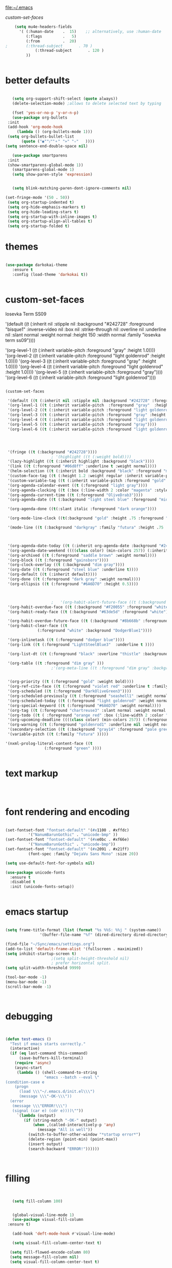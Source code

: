 
file:~/.emacs

[[*custom-set-faces][custom-set-faces]]

#+BEGIN_SRC emacs-lisp :tangle yes
    (setq mu4e-headers-fields
	  '( (:human-date    .  15)    ;; alternatively, use :human-date
	     (:flags         .   5)
	     (:from          .  20)
;	     (:thread-subject       . 70 )
             (:thread-subject       . 120 )
	     )) 


#+END_SRC

* better defaults
#+BEGIN_SRC emacs-lisp :tangle yes

      (setq org-support-shift-select (quote always))
      (delete-selection-mode) ;allows to delete selected text by typing

      (fset 'yes-or-no-p 'y-or-n-p)
      (use-package org-bullets
	:init
	(add-hook 'org-mode-hook 
		(lambda () (org-bullets-mode 1)))
	(setq org-bullets-bullet-list 
	      (quote ("◉""〉""⚬" "»" "✧"   ))))
   (setq sentence-end-double-space nil)

      (use-package smartparens
	:init
	(show-smartparens-global-mode 1))
      (smartparens-global-mode 1)
      (setq show-paren-style 'expression)


      (setq blink-matching-paren-dont-ignore-comments nil)

   (set-fringe-mode '(50 . 50))
    (setq org-startup-indented t)
    (setq org-hide-emphasis-markers t)
    (setq org-hide-leading-stars t) 
    (setq org-startup-with-inline-images t)
    (setq org-startup-align-all-tables t)
    (setq org-startup-folded t)

#+END_SRC
* themes
#+BEGIN_SRC emacs-lisp :tangle yes

   (use-package darkokai-theme
      :ensure t
      :config (load-theme 'darkokai t))


#+END_SRC
* custom-set-faces

   
Iosevka Term SS09




'(default ((t (:inherit nil :stipple nil :background "#242728" :foreground "bisque1" :inverse-video nil :box nil :strike-through nil :overline nil :underline nil :slant normal :weight normal :height 150 :width normal :family "iosevka term ss09"))))                    



    '(org-level-1 ((t (:inherit variable-pitch  :foreground "gray"  :height 1.0))))
    '(org-level-2 ((t (:inherit variable-pitch :foreground "light goldenrod" :height 1.0))))
    '(org-level-3 ((t (:inherit variable-pitch :foreground "gray" :height 1.0))))
    '(org-level-4 ((t (:inherit variable-pitch :foreground "light goldenrod" :height 1.0))))
    '(org-level-5 ((t (:inherit variable-pitch :foreground "gray"))))
    '(org-level-6 ((t (:inherit variable-pitch :foreground "light goldenrod"))))


#+BEGIN_SRC emacs-lisp :tangle yes

   (custom-set-faces 

    '(default ((t (:inherit nil :stipple nil :background "#242728" :foreground "bisque1" :inverse-video nil :box nil :strike-through nil :overline nil :underline nil :slant normal :weight normal :height 250 :width normal :family "ubuntu mono"))))   
    '(org-level-1 ((t (:inherit variable-pitch  :foreground "gray"  :height 0.952))))
    '(org-level-2 ((t (:inherit variable-pitch :foreground "light goldenrod" :height 0.90))))
    '(org-level-3 ((t (:inherit variable-pitch :foreground "gray" :height 0.9))))
    '(org-level-4 ((t (:inherit variable-pitch :foreground "light goldenrod" :height 0.9))))
    '(org-level-5 ((t (:inherit variable-pitch :foreground "gray"))))
    '(org-level-6 ((t (:inherit variable-pitch :foreground "light goldenrod"))))




    '(fringe ((t (:background "#242728"))))
					   ; '(highlight ((t (:weight bold))))
    '(lazy-highlight ((t (:inherit highlight :background "black"))))
    '(link ((t (:foreground "#06d8ff" :underline t :weight normal))))
    '(helm-selection ((t (:inherit bold :background "black" :foreground "magenta" :underline t))))
    '(custom-face-tag ((t (:height 1.2 :weight regular :inherit variable-pitch))))
    '(custom-variable-tag ((t (:inherit variable-pitch :foreground "gold" :height 1.1))))
    '(org-agenda-calendar-event ((t (:foreground "light gray"))))
    '(org-agenda-clocking ((t (:box (:line-width 2 :color "magenta" :style released-button)))))
    '(org-agenda-current-time ((t (:foreground "OliveDrab3"))))
    '(org-agenda-date ((t (:background "light steel blue" :foreground "midnight blue" :inverse-video nil :box (:line-width 20 :color "#242728") :overline nil :slant normal :weight normal :height 1.2))))

    '(org-agenda-done ((t(:slant italic :foreground "dark orange"))))

    '(org-mode-line-clock ((t(:background "gold" :height .75 :foreground "black"))) )

    '(mode-line ((t (:background "darkgray" :family "futura" :height .75   :foreground "black" :inverse-video nil :box (:line-width 1 :color "#35393b" :style unspecified)))))

 

    '(org-agenda-date-today ((t (:inherit org-agenda-date :background "#242728" :foreground "gold" :inverse-video t :overline nil :weight bold))))
    '(org-agenda-date-weekend ((((class color) (min-colors 257)) (:inherit org-agenda-date :inverse-video nil :background unspecified :foreground "deep pink" :weight unspecified :underline t :overline nil :box (:line-width 20 :color "#242728"))) (((class color) (min-colors 89)) (:inherit org-agenda-date :inverse-video nil :background unspecified :foreground "red" :weight unspecified :underline t :overline nil :box 1))))
    '(org-archived ((t (:foreground "saddle brown" :weight normal))))
    '(org-block ((t (:foreground "gainsboro"))))
    '(org-clock-overlay ((t (:background "dim gray"))))
    '(org-date ((t (:foreground "steel blue" :underline t))))
    '(org-default ((t (:inherit default))))
    '(org-done ((t (:foreground "dark gray" :weight normal))))
    '(org-ellipsis ((t (:foreground "#6A6D70" :height 0.5))))



					   ;   '(org-habit-alert-future-face ((t (:background "yellow" :foreground "black"))))
    '(org-habit-overdue-face ((t (:background "#F20055" :foreground "white"))))
    '(org-habit-ready-face ((t (:background "#63de5d" :foreground "white"))))

    '(org-habit-overdue-future-face ((t (:background "#8b668b" :foreground "white"))))
    '(org-habit-clear-face ((t
			     (:foreground "white" :background "DodgerBlue1"))))

    '(org-inlinetask ((t (:foreground "dodger blue"))))
    '(org-link ((t (:foreground "LightSteelBlue3"  :underline t ))))

    '(org-list-dt ((t (:foreground "black" :overline "thistle" :background "thistle" :underline nil :box (:line-width 1 :color "thistle")))))

    '(org-table ((t :foreground "dim gray" )))
					   ;'(org-meta-line ((t :foreground "dim gray" :background "gainsboro")))


    '(org-priority ((t (:foreground "gold" :weight bold))))
    '(org-ref-cite-face ((t (:foreground "violet red" :underline t :family "consolas"))))
    '(org-scheduled ((t (:foreground "DarkOliveGreen3"))))
    '(org-scheduled-previously ((t (:foreground "seashell1" :weight normal))))
    '(org-scheduled-today ((t (:foreground "light goldenrod" :weight normal))))
    '(org-special-keyword ((t (:foreground "#6A6D70" :weight normal))))
    '(org-tag ((t (:foreground "chartreuse3" :slant normal :weight normal :height 130 :family "consolas"))))
    '(org-todo ((t ( :foreground "orange red" :box (:line-width 2 :color "#242728") :weight normal :family "fira mono"))))
    '(org-upcoming-deadline ((((class color) (min-colors 257)) (:foreground "#E6DB74" :weight normal :underline nil)) (((class color) (min-colors 89)) (:foreground "#CDC673" :weight normal :underline nil))))
    '(org-warning ((t (:foreground "goldenrod1" :underline nil :weight normal))))
    '(secondary-selection ((t (:background "gray14" :foreground "pale green"))))
    '(variable-pitch ((t (:family "futura" )))))

   '(nxml-prolog-literal-content-face ((t
					(:foreground "green" ))))


#+END_SRC

#+RESULTS:
| nxml-prolog-literal-content-face | ((t (:foreground green))) |

* text markup
#+BEGIN_SRC emacs-lisp :tangle yes



#+END_SRC

* font rendering and encoding
#+BEGIN_SRC emacs-lisp :tangle yes

   (set-fontset-font "fontset-default" '(#x1100 . #xffdc)
		     '("NanumBarunGothic" . "unicode-bmp" ))
   (set-fontset-font "fontset-default" '(#xe0bc . #xf66e) 
		     '("NanumBarunGothic" . "unicode-bmp"))
   (set-fontset-font "fontset-default" '(#x2091 . #x21ff)     
		     (font-spec :family "DejaVu Sans Mono" :size 20)) 

   (setq use-default-font-for-symbols nil)

   (use-package unicode-fonts
     :ensure t
     :disabled t
     :init (unicode-fonts-setup))


#+END_SRC

* emacs startup
#+BEGIN_SRC emacs-lisp :tangle yes

   (setq frame-title-format (list (format "%s %%S: %%j " (system-name))
				  '(buffer-file-name "%f" (dired-directory dired-directory "%b"))))

   (find-file "~/Sync/emacs/settings.org")
   (add-to-list 'default-frame-alist '(fullscreen . maximized))
   (setq inhibit-startup-screen t)
					   ;(setq split-height-threshold nil)
					   ; prefer horizontal split. 
   (setq split-width-threshold 9999)

   (tool-bar-mode -1)
   (menu-bar-mode -1)
   (scroll-bar-mode -1)



#+END_SRC
* debugging
#+BEGIN_SRC emacs-lisp :tangle yes


 (defun test-emacs ()
   "Test if emacs starts correctly."
   (interactive)
   (if (eq last-command this-command)
       (save-buffers-kill-terminal)
     (require 'async)
     (async-start
      (lambda () (shell-command-to-string
                  "emacs --batch --eval \"
 (condition-case e
     (progn
       (load \\\"~/.emacs.d/init.el\\\")
       (message \\\"-OK-\\\"))
   (error
    (message \\\"ERROR!\\\")
    (signal (car e) (cdr e))))\""))
      `(lambda (output)
         (if (string-match "-OK-" output)
             (when ,(called-interactively-p 'any)
               (message "All is well"))
           (switch-to-buffer-other-window "*startup error*")
           (delete-region (point-min) (point-max))
           (insert output)
           (search-backward "ERROR!"))))))



#+END_SRC
* filling
#+BEGIN_SRC emacs-lisp :tangle yes


      (setq fill-column 100)


      (global-visual-line-mode 1) 
      (use-package visual-fill-column
	:ensure t)

      (add-hook 'deft-mode-hook #'visual-line-mode)

      (setq visual-fill-column-center-text t)

     (setq fill-flowed-encode-column 80)
     (setq message-fill-column nil)
     (setq visual-fill-column-center-text t)

   ;;; Stefan Monnier <foo at acm.org>. It is the opposite of fill-paragraph    
       (defun unfill-paragraph (&optional region)
	 "Takes a multi-line paragraph and makes it into a single line of text."
	 (interactive (progn (barf-if-buffer-read-only) '(t)))
	 (let ((fill-column (point-max))
	       ;; This would override `fill-column' if it's an integer.
	       (emacs-lisp-docstring-fill-column t))
	   (fill-paragraph nil region)))


#+END_SRC
* structure editing
#+BEGIN_SRC emacs-lisp :tangle yes

   (setq org-special-ctrl-a/e t)

   ;this allows me to collapse a subtree when not on its headline
   (setq org-cycle-emulate-tab 'white)
    (defun xah-select-current-block ()
      "Select the current block of text between blank lines.

		URL `http://ergoemacs.org/emacs/modernization_mark-word.html'
		Version 2016-07-22"
      (interactive)
      (let (-p1)
	(progn
	  (if (re-search-backward "\n[ \t]*\n" nil "move")
	      (progn (re-search-forward "\n[ \t]*\n")
		     (setq -p1 (point)))
	    (setq -p1 (point)))
	  (re-search-forward "\n[ \t]*\n" nil "move"))
	(set-mark -p1)))

    (defun xah-select-block ()
      "Select the current/next block of text between blank lines.
		If region is active, extend selection downward by block.

		URL `http://ergoemacs.org/emacs/modernization_mark-word.html'
		Version 2016-07-22"
      (interactive)
      (if (region-active-p)
	  (re-search-forward "\n[ \t]*\n" nil "move")
	(xah-select-current-block)))


#+END_SRC
* org-table
#+BEGIN_SRC emacs-lisp :tangle yes

   (setq org-table-default-size "2x1")

#+END_SRC
* org-link
#+BEGIN_SRC emacs-lisp :tangle yes

   (setq org-return-follows-link nil)

#+END_SRC
* org-list
#+BEGIN_SRC emacs-lisp :tangle yes

    (setq org-list-demote-modify-bullet
          '(("+" . "-") ("-" . "+") ))
    (setq org-list-allow-alphabetical t)
    (setq org-list-indent-offset 1)
    (setq org-checkbox-hierarchical-statistics t)


#+END_SRC
* org-clock
#+BEGIN_SRC emacs-lisp :tangle yes

   (use-package org-clock-convenience
     :ensure t
     :bind (:map org-agenda-mode-map
		 ("<S-up>" . org-clock-convenience-timestamp-up)
		 ("<S-down>" . org-clock-convenience-timestamp-down)
		 ("ö" . org-clock-convenience-fill-gap)
		 ("é" . org-clock-convenience-fill-gap-both)))



#+END_SRC
* editing tools
#+BEGIN_SRC emacs-lisp :tangle yes

					   ;autocompletion
   (use-package company
     :ensure t
     :init (global-company-mode)
     :config (company-mode 1))     

					   ;spellcheck
   (use-package flyspell-correct-helm)


#+END_SRC
* tested ok
** misc
 #+BEGIN_SRC emacs-lisp :tangle yes

    (setq calendar-daylight-savings-starts '(3 11 year))
    (setq calendar-daylight-savings-ends: '(11 4 year))

    (setq csv-separators '(":" "	"))



    (setq org-image-actual-width 350)


    (setq org-sparse-tree-default-date-type 'all)



					    ;    (setq org-ellipsis " ෴ " )
					    ;(require 'smart-quotes) 


    (add-to-list 'insert-pair-alist (list ?\* ?\*))
    (add-to-list 'insert-pair-alist (list ?\_ ?\_))
    (add-to-list 'insert-pair-alist (list ?\/ ?\/))
					    ;   (add-to-list 'insert-pair-alist (list ?\" ?\"))


 #+END_SRC

 
** color 1
   :PROPERTIES:
   :VISIBILITY: ALL
   :END:
  ** color 2
  *** color 3
  **** color 4
  ***** color 5
  ****** color 7
  ******* color 8
  ******** color 9
  ********* color 10

** web

  #+BEGIN_SRC emacs-lisp :tangle yes
  (setq browse-url-browser-function 'browse-url-generic
        browse-url-generic-program "chromium-browser")

  (defun my-set-eww-buffer-title ()
        (let* ((title (plist-get eww-data :title))
        (url   (plist-get eww-data :url))
        (result (concat "*eww-" 
   	      (or title Norton Guide reader     
   		(if (string-match "://" url)
                     (substring url (match-beginning 0))
                     url)) "*")))
         (rename-buffer result t)))

  (add-hook 'eww-after-render-hook 'my-set-eww-buffer-title)


  (defun shr-html2text ()
    "Replacement for standard html2text using shr."
    (interactive)
    (let ((dom (libxml-parse-html-region (point-min) (point-max)))
          (shr-width fill-column)
          (shr-inhibit-images t)
          (shr-bullet " "))
          (erase-buffer)
          (shr-insert-document dom)
          (goto-char (point-min))))

  (eval-after-load 'shr  
       '(progn (setq shr-width -1)  
               (defun shr-fill-text (text) text)  
               (defun shr-fill-lines (start end) nil)  
               (defun shr-fill-line () nil)))

  #+END_SRC

  #+RESULTS:
  : shr-fill-line

** bbdb

  #+BEGIN_SRC emacs-lisp :tangle yes
 	
  (use-package bbdb)

  (bbdb-initialize)
  (autoload 'bbdb-insinuate-mu4e "bbdb-mu4e")
  (bbdb-initialize 'message 'mu4e)

  (setq bbdb-mail-user-agent 'mu4e-user-agent)
  ;(setq mu4e-view-mode-hook 'bbdb-mua-auto-update visual-line-mode)
  (setq mu4e-compose-complete-addresses t)
  (setq bbdb-mua-pop-up t)
  (setq bbdb-mua-pop-up-window-size 5)
  (setq mu4e-view-show-addresses t)  
  (setq bbdb-default-country "United States")



  #+END_SRC

  #+RESULTS:
  : United States

** Testing pond

  #+BEGIN_SRC emacs-lisp :tangle yes
     (setq org-edit-src-content-indentation 3)

     (setq initial-major-mode 'org-mode)

     (custom-set-variables
      '(annotate-annotation-column 100)
      '(bibtex-autokey-name-separator "_")
      '(bibtex-autokey-name-year-separator ":")

      '(bibtex-autokey-year-length 4)

      '(org-agenda-persistent-filter t)
      '(org-bbdb-anniversary-field (quote birthday) nil (bbdb))
      '(org-catch-invisible-edits (quote smart))
      '(org-datetree-add-timestamp (quote inactive))
      '(org-default-notes-file "~/Sync/Zettelkasten/inbox.org")
     )
  #+END_SRC

  #+RESULTS:

** Saving files | MAGIT
  (setq auto-revert-interval 50400)
  #+BEGIN_SRC emacs-lisp :tangle yes

     (global-auto-revert-mode t)
     (setq auto-revert-interval 5)
     (setq backup-directory-alist '(("." . "~/.emacs.d/backups")))
     (setq delete-old-versions -1)
     (setq version-control t)
     (setq vc-make-backup-files t)
     (setq auto-save-file-name-transforms nil)
     (setq auto-save-interval 5)
  (setq auto-save-visited t)
     (setq auto-save-visited-file-name t)
     (use-package magit
       :ensure t
       :init (progn
               (setq magit-repository-directories '("~/Sync/emacs/" "~/Sync/Zettelkasten/"))))

  #+END_SRC

  #+RESULTS:

** sounds
   #+BEGIN_SRC emacs-lisp :tangle yes
    (setq visible-bell nil)
   #+END_SRC

   #+RESULTS:

** Troubleshooting
  #+BEGIN_SRC emacs-lisp :tangle yes

  (setq debug-on-error nil)

  #+END_SRC
  * openwith
  #+BEGIN_SRC emacs-lisp :tangle yes
     (use-package openwith
      :config (progn
                (when (require 'openwith nil 'noerror)
                  (setq openwith-associations
                        (list
       ;                   (list (openwith-make-extension-regexp
      ;                           '("mpg" "mpeg" "mp3" "mp4"
        ;                           "avi" "wmv" "wav" "mov" "flv"
         ;                          "ogm" "ogg" "mkv"))
          ;                      "audacious"
           ;                     '(file))
      ;                    (list (openwith-make-extension-regexp
       ;                          '("xbm" "pbm" "pgm" "ppm" "pnm"
        ;                           "png" "bmp" "tif" "jpeg" "jpg"))
         ;                       "gpicview"
          ;                      '(file))
  ;                       (list (openwith-make-extension-regexp
   ;                             '("pdf"))
    ;                           "zathura"
     ;                          '(file))
                         (list (openwith-make-extension-regexp
                                '("doc" "docx"))
                               "libreoffice"
                               '(file))


                         (list (openwith-make-extension-regexp
                                '("html"))
                               "chromium-browser"
                               '(file))

                         ))
                  (openwith-mode 1)))
     :ensure t)

  #+END_SRC

  #+RESULTS:
  : t

** REFERENCE/STUDY
  ** org-ref

  #+BEGIN_SRC emacs-lisp :tangle yes

  (use-package org-ref)
  (setq reftex-default-bibliography '("~/Sync/Zettelkasten/references.bib"))

  ;; see org-ref for use of these variables
  (setq org-ref-bibliography-notes "~/Sync/Zettelkasten/notes.org"
        org-ref-default-bibliography '("~/Sync/Zettelkasten/references.bib")
        org-ref-pdf-directory "~/Sync/Zettelkasten/PDFs/")

  (setq bibtex-completion-bibliography "~/Sync/Zettelkasten/references.bib"
        bibtex-completion-library-path "~/Sync/Zettelkasten/PDFs"
        bibtex-completion-notes-path "~/Sync/Zettelkasten/notes.org")

  ;; open pdf with system pdf viewer (works on mac)
  (setq bibtex-completion-pdf-open-function
    (lambda (fpath)
      (start-process "open" "*open*" "open" fpath)))


  (setq pdf-view-continuous nil)

  (setq bibtex-autokey-year-title-separator "")
  (setq bibtex-autokey-titleword-length 0)


  (setq bibtex-completion-notes-template-one-file "\n* ${author} (${year}). ${title}.\n:PROPERTIES:\n:Custom_ID: ${=key=}\n:CITATION: ${author} (${year}). /${title}/. /${journal}/, /${volume}/(${number}), ${pages}. ${address}: ${publisher}. ${url}\n:END:")



  #+END_SRC
  (setq org-ref-bibliography-entry-format '(("article" . "%a. (%y). %t. <i>%j</i>, <i>%v</i>(%n), %p. %D")
    ("book" . "%a. (%y). /%t/. %r: %u.")
    ("techreport" . "%a. (%y). /%t/. %r: %i. Retrieved from %U")
    ("proceedings" . "%e, %t in %S, %U (%y).")
  ("online" . "%a. (%y). %t. Retrieved from %U")
    ("inproceedings" . "%a, %t, %p, in %b, edited by %e, %u (%y)")))
  #+RESULTS:
  : ((article . %a. (%y). %t. <i>%j</i>, <i>%v</i>(%n), %p. %D) (book . %a. (%y). /%t/. %r: %u.) (techreport . %a. (%y). /%t/. %r: %i. Retrieved from %U) (proceedings . %e, %t in %S, %U (%y).) (online . %a. (%y). %t. Retrieved from %U) (inproceedings . %a, %t, %p, in %b, edited by %e, %u (%y)))


** org noter
  #+BEGIN_SRC emacs-lisp :tangle yes
     (use-package org-noter
       :ensure t
       :config (setq org-noter-property-doc-file "INTERLEAVE_PDF")
       (setq org-noter-property-note-location "INTERLEAVE_PAGE_NOTE") 
       (setq org-noter-notes-window-location 'other-frame)
       (setq org-noter-default-heading-title "p. $p$") 
       (setq org-noter-auto-save-last-location t))

  (use-package interleave)


  #+END_SRC

  #+RESULTS:
** bibtex citations
  #+BEGIN_SRC emacs-lisp :tangle yes
           (setq ebib-bib-search-dirs '("~/Sync/Zettelkasten"))

      
  #+END_SRC
     (setq bibtex-BibTeX-entry-alist
           '(("Article" "Article in Journal"
              (("author")
               ("year")                 
               ("title" "Title of the article (BibTeX converts it to lowercase)")
               ("journal")      
               ("volume" "Volume of the journal")
               ("number" "Number of the journal (only allowed if entry contains volume)")
               ("pages" "Pages in the journal")
               ("month")
               ("note")))
             ("InProceedings" "Article in Conference Proceedings"
              (("author")
               ("title" "Title of the article in proceedings (BibTeX converts it to lowercase)"))
              (("booktitle" "Name of the conference proceedings")
               ("year"))
              (("editor")
               ("volume" "Volume of the conference proceedings in the series")
               ("number" "Number of the conference proceedings in a small series (overwritten by volume)")
               ("series" "Series in which the conference proceedings appeared")
               ("pages" "Pages in the conference proceedings")
               ("month")
               ("address")
               ("organization" "Sponsoring organization of the conference")
               ("publisher" "Publishing company, its location")
               ("note")))
             ("InCollection" "Article in a Collection"
              (("author")
               ("title" "Title of the article in book (BibTeX converts it to lowercase)")
               ("booktitle" "Name of the book"))
              (("publisher")
               ("year"))
              (("editor")
               ("volume" "Volume of the book in the series")
               ("number" "Number of the book in a small series (overwritten by volume)")
               ("series" "Series in which the book appeared")
               ("type" "Word to use instead of \"chapter\"")
               ("chapter" "Chapter in the book")
               ("pages" "Pages in the book")
               ("edition" "Edition of the book as a capitalized English word")
               ("month")
               ("address")
               ("note")))
             ("InBook" "Chapter or Pages in a Book"
              (("author" nil nil 0)
               ("editor" nil nil 0)
               ("title" "Title of the book")
               ("chapter" "Chapter in the book"))
              (("publisher")
               ("year"))
              (("volume" "Volume of the book in the series")
               ("number" "Number of the book in a small series (overwritten by volume)")
               ("series" "Series in which the book appeared")
               ("type" "Word to use instead of \"chapter\"")
               ("address")
               ("edition" "Edition of the book as a capitalized English word")
               ("month")
               ("pages" "Pages in the book")
               ("note")))
             ("Proceedings" "Conference Proceedings"
              (("title" "Title of the conference proceedings")
               ("year"))
              nil
              (("booktitle" "Title of the proceedings for cross references")
               ("editor")
               ("volume" "Volume of the conference proceedings in the series")
               ("number" "Number of the conference proceedings in a small series (overwritten by volume)")
               ("series" "Series in which the conference proceedings appeared")
               ("address")
               ("month")
               ("organization" "Sponsoring organization of the conference")
               ("publisher" "Publishing company, its location")
               ("note")))
             ("Book" "Book"
              (("author" nil nil 0)
               ("editor" nil nil 0)
               ("title" "Title of the book"))
              (("publisher")
               ("year"))
              (("volume" "Volume of the book in the series")
               ("number" "Number of the book in a small series (overwritten by volume)")
               ("series" "Series in which the book appeared")
               ("address")
               ("edition" "Edition of the book as a capitalized English word")
               ("month")
               ("note")))
             ("Booklet" "Booklet (Bound, but no Publisher)"
              (("title" "Title of the booklet (BibTeX converts it to lowercase)"))
              nil
              (("author")
               ("howpublished" "The way in which the booklet was published")
               ("address")
               ("month")
               ("year")
               ("note")))
             ("PhdThesis" "PhD. Thesis"
              (("author")
               ("title" "Title of the PhD. thesis")
               ("school" "School where the PhD. thesis was written")
               ("year"))
              nil
              (("type" "Type of the PhD. thesis")
               ("address" "Address of the school (if not part of field \"school\") or country")
               ("month")
               ("note")))
             ("MastersThesis" "Master's Thesis"
              (("author")
               ("title" "Title of the master's thesis (BibTeX converts it to lowercase)")
               ("school" "School where the master's thesis was written")
               ("year"))
              nil
              (("type" "Type of the master's thesis (if other than \"Master's thesis\")")
               ("address" "Address of the school (if not part of field \"school\") or country")
               ("month")
               ("note")))
             ("TechReport" "Technical Report"
              (("author")
               ("title" "Title of the technical report (BibTeX converts it to lowercase)")
               ("institution" "Sponsoring institution of the report")
               ("year"))
              nil
              (("type" "Type of the report (if other than \"technical report\")")
               ("number" "Number of the technical report")
               ("address")
               ("month")
               ("note")))
             ("Manual" "Technical Manual"
              (("title" "Title of the manual"))
              nil
              (("author")
               ("organization" "Publishing organization of the manual")
               ("address")
               ("edition" "Edition of the manual as a capitalized English word")
               ("month")
               ("year")
               ("note")))
             ("Unpublished" "Unpublished"
              (("author")
               ("title" "Title of the unpublished work (BibTeX converts it to lowercase)")
               ("note"))
              nil
              (("month")
               ("year")))

           ;;   ("Online" "Online"
           ;;    (("author")
           ;;     ("title" "Title of the unpublished work (BibTeX converts it to lowercase)")
           ;;     ("note"))
           ;;     ("institution" "Sponsoring institution of the report")
           ;;    nil
           ;;    (("month")
           ;;     ("year")
           ;;     ("url")

           ;; ))

            ("Misc" "Miscellaneo
     us" nil nil
              (("author")
               ("title" "Title of the work (BibTeX converts it to lowercase)")
               ("howpublished" "The way in which the work was published")
               ("month")
               ("year")
               ("note")))))



        (setq  bibtex-BibTeX-field-alist 
        '(("author" "Author1 [and Author2 ...] [and others]")
          ("editor" "Editor1 [and Editor2 ...] [and others]")
          ("journal" "Name of the journal (use string, remove braces)")
          ("year" "Year of publication")
          ("month" "Month of the publication as a string (remove braces)")
          ("note" "Remarks to be put at the end of the \\bibitem")
          ("publisher" "Publishing company")
          ("address" "Address of the publisher")
          ("url" "URL")
       ("title" "title")
        ))

     (setq  org-ref-formatted-citation-formats '(("text"
        ("article" . "${author}. (${year}). ${title}. ${journal}, ${volume}(${number}), pp. ${pages}.  ${doi}")
        ("inproceedings" . "${author}, ${title}, In ${editor}, ${booktitle} (pp. ${pages}) (${year}). ${address}: ${publisher}.")
        ("book" . "${author}, ${title} (${year}), ${address}: ${publisher}.")
        ("phdthesis" . "${author}, ${title} (Doctoral dissertation) (${year}). ${school}, ${address}.")
        ("inbook" . "${author}, ${title}, In ${editor} (Eds.), ${booktitle} (pp. ${pages}) (${year}). ${address}: ${publisher}.")
        ("incollection" . "${author}, ${title}, In ${editor} (Eds.), ${booktitle} (pp. ${pages}) (${year}). ${address}: ${publisher}.")
        ("proceedings" . "${editor} (Eds.), ${booktitle} (${year}). ${address}: ${publisher}.")
        ("unpublished" . "${author}, ${title} (${year}). Unpublished manuscript.")
        ("online" . "")
        (nil . "${author}, ${title} (${year})."))
       ("org"
        ("article" . "${author}, /${title}/, ${journal}, *${volume}(${number})*, ${pages} (${year}). ${doi}")
        ("inproceedings" . "${author}, /${title}/, In ${editor}, ${booktitle} (pp. ${pages}) (${year}). ${address}: ${publisher}.")
        ("book" . "${author}, /${title}/ (${year}), ${address}: ${publisher}.")
        ("phdthesis" . "${author}, /${title}/ (Doctoral dissertation) (${year}). ${school}, ${address}.")
        ("inbook" . "${author}, /${title}/, In ${editor} (Eds.), ${booktitle} (pp. ${pages}) (${year}). ${address}: ${publisher}.")
        ("incollection" . "${author}, /${title}/, In ${editor} (Eds.), ${booktitle} (pp. ${pages}) (${year}). ${address}: ${publisher}.")
        ("proceedings" . "${editor} (Eds.), _${booktitle}_ (${year}). ${address}: ${publisher}.")
        ("unpublished" . "${author}, /${title}/ (${year}). Unpublished manuscript.")
        (nil . "${author}, /${title}/ (${year})."))))

     (setq org-ref-title-case-types '(
                                      "article" 
                                      "book"))
  #+RESULTS:

** auctex
  #+BEGIN_SRC emacs-lisp :tangle yes

  (setq TeX-auto-save t)
  (setq TeX-parse-self t)
       (setq-default TeX-master nil)

  (setq TeX-view-program-selection
  '(((output-dvi has-no-display-manager)
     "dvi2tty")
    ((output-dvi style-pstricks)
     "dvips and gv")
    (output-dvi "xdvi")
    (output-pdf "PDF Tools")
    (output-html "xdg-open")))



  #+END_SRC

  #+RESULTS:
  | (output-dvi has-no-display-manager) | dvi2tty      |
  | (output-dvi style-pstricks)         | dvips and gv |
  | output-dvi                          | xdvi         |
  | output-pdf                          | PDF Tools    |
  | output-html                         | xdg-open     |
** writing environment
  #+BEGIN_SRC emacs-lisp :tangle yes

     (use-package writeroom-mode)
     (setq writeroom-extra-line-spacing 2)
     (setq writeroom-restore-window-config t)
     (setq writeroom-major-modes '(text-mode org-mode))
  (setq writeroom-fullscreen-effect 'maximized)
                                             ;  global-writeroom-mode t







     (use-package olivetti)
  #+END_SRC

  #+RESULTS:
** pdf-tools


  #+BEGIN_SRC emacs-lisp :tangle yes
  (pdf-tools-install)

  (eval-after-load 'org '(require 'org-pdfview))

  (use-package pdf-tools)
  (use-package org-pdfview)

  (add-to-list 'org-file-apps '("\\.pdf\\'" . org-pdfview-open))
  (add-to-list 'org-file-apps '("\\.pdf::\\([[:digit:]]+\\)\\'" .  org-pdfview-open))


  (add-to-list 'org-file-apps 
               '("\\.pdf\\'" . (lambda (file link)
                                       (org-pdfview-open link))))
  #+END_SRC

  #+RESULTS:
  : ((\.pdf\' lambda (file link) (org-pdfview-open link)) (\.pdf::\([[:digit:]]+\)\' . org-pdfview-open) (\.pdf\' . org-pdfview-open) (auto-mode . emacs) (\.mm\' . default) (\.x?html?\' . default) (\.pdf\' . default))







** org-agenda
   *** agenda files                              

    #+BEGIN_SRC emacs-lisp :tangle yes
          (setq org-agenda-files (quote
   			       ("~/Sync/Zettelkasten/inbox.org" 
   				"~/Sync/Zettelkasten/lis.org"  
   				"~/Sync/Zettelkasten/ndd.org"
   				"~/Sync/Zettelkasten/gcal.org" 
   				"~/Sync/Zettelkasten/journal.org"
   				"~/Sync/Zettelkasten/work.org"
   				"~/Sync/Zettelkasten/budget.org"
   				"~/Sync/Zettelkasten/personal.org"
   			    "~/Sync/Zettelkasten/org.org"
   				"~/Sync/Zettelkasten/notes.org")))



       (setq  org-agenda-sorting-strategy 
       '((agenda time-up)
         (todo priority-down category-keep)
         (tags priority-down category-keep)
         (search category-keep)))

    #+END_SRC

  # #  # #+RESULTS:
  # #  # | agenda | time-up       |               |
  # #  # | todo   | priority-down | category-keep |
  # #  # | tags   | priority-down | category-keep |
  # #  # | search | category-keep |               |

   *** inside the main agenda view

    (setq org-agenda-entry-text-leaders: "   . ")
    (setq org-agenda-entry-text-maxlines 1)
    (setq org-agenda-deadline-leaders: '("DUE:" "In %3d d.:" "%2d d. ago:"))
    (setq org-agenda-scheduled-leaders  '("!" "%2dx past due: "))
     

    (setq org-agenda-export-html-style nil)
    ;skips
    (setq org-agenda-skip-timestamp-if-deadline-is-shown nil)

          (setq org-agenda-skip-additional-timestamps-same-entry t)
    (setq org-agenda-todo-ignore-deadlines nil)
    (setq org-agenda-skip-scheduled-delay-if-deadline 'post-deadline)
    (setq org-agenda-skip-scheduled-if-deadline-is-shown nil)





    #+BEGIN_SRC emacs-lisp :tangle yes
       (setq org-log-done 'note)
       (setq org-agenda-skip-deadline-if-done t)
       (setq org-agenda-skip-timestamp-if-done t)
       (setq org-agenda-skip-scheduled-if-done t)
       (setq org-agenda-current-time-string "✸✸✸✸✸✸ NOW ✸✸✸✸✸✸✸✸✸✸")
       (setq org-agenda-time-grid 
             '((daily weekly today require-timed remove-match)
               (800 1000 1200 1400 1600 1800 2000)
               "......" "----------------"))
       (setq org-agenda-start-with-clockreport-mode t)
       (setq org-agenda-span (quote 4))
       (setq org-agenda-jump-prefer-future t)
       (setq org-agenda-window-setup (quote only-frame))
       (setq org-agenda-with-colors t)
       (setq org-agenda-skip-deadline-prewarning-if-scheduled t)
       (setq org-agenda-start-on-weekday nil)
    (setq org-deadline-warning-days 4)
    #+END_SRC

    #+RESULTS:
    : 4

    +RESULTS:
    # : note

***  custom agenda views
    #+BEGIN_SRC emacs-lisp :tangle yes

;(setq org-agenda-custom-commands '(("n" "Agenda and all TODOs" ((agenda "")     (alltodo ""))))

                (setq org-agenda-custom-commands 
                      '(("s" todo "NEXT|◔")
                        ("d" "Undated tasks " alltodo ""              ((org-agenda-todo-ignore-with-date t))
                 )))

                (setq org-stuck-projects '("/PROJECT" ("NEXT") nil ""))
     (setq org-log-note-clock-out nil)
    #+END_SRC
*** todo keywords 
                  ;(setq org-agenda-dim-blocked-tasks t)
    #+BEGIN_SRC emacs-lisp :tangle yes


       (setq org-todo-keywords '((sequence  "TODO(t)" "NEXT(n)" "◔(s)" "|" "✓(d!)")
                                 (sequence "습관(h)" "PROJECT(p)" "?(w!)" "|" "☓(c!)")))

       (setq org-todo-keyword-faces '(("습관" :foreground "dodger blue")
                                      ("PROJECT" :foreground "chartreuse" :weight bold  )
                                      ("NEXT" :foreground "dodgerblue"   :family "fira mono")
                                      ("◔" :foreground "magenta1")
                                      ("?" :foreground "yellow") 
                                      ("✓" :foreground "chocolate" )
                                      ("☓" :foreground "gainsboro")))


       (setq org-enforce-todo-dependencies t)
    #+END_SRC



   *** exporting

   (setq  org-agenda-export-html-style 
   "      <style type=\"text/css\">\n          p {width:100px; font-weight: normal; color: gray; }\n          .org-agenda-structure {\n width:100px;\n             font-size: 150%;\n             color: blue;\n             font-weight: 600;\n          }\n          .org-todo {\n             color: #cc6666;\n             font-weight: bold;\n          }\n          .org-agenda-done {\n             color: #339933;\n          }\n          .org-done {\n             color: #339933;\n          }\n          .title { text-align: center; }\n          .todo, .deadline { color: red; }\n          .done { color: green;  }\n       </style>")


   #+BEGIN_SRC emacs-lisp :tangle yes
   #+END_SRC

   #+RESULTS:
   #+begin_example
         <style type="text/css">
             p {width:100px; font-weight: normal; color: gray; }
             .org-agenda-structure {
    width:100px;
                font-size: 150%;
                color: blue;
                font-weight: 600;
             }
             .org-todo {
                color: #cc6666;
                font-weight: bold;
             }
             .org-agenda-done {
                color: #339933;
             }
             .org-done {
                color: #339933;
             }
             .title { text-align: center; }
             .todo, .deadline { color: red; }
             .done { color: green;  }
          </style>
   #+end_example

   ** org-plus-contrib
    #+BEGIN_SRC emacs-lisp :tangle yes



    #+END_SRC
   ** org-toc: table of contents

    #+BEGIN_SRC emacs-lisp :tangle yes

    (use-package toc-org)
    ;; (if (require 'toc-org nil t)
    ;;     (add-hook 'org-mode-hook 'toc-org-enable)
    ;;     (warn "toc-org not found"))
    #+END_SRC

   ** Org-refile

   #+BEGIN_SRC emacs-lisp :tangle yes

     (setq org-refile-use-outline-path (quote file))

     (setq org-refile-targets '((nil :maxlevel . 3)
                                (org-agenda-files :maxlevel . 2)
   		      ))

     (setq org-outline-path-complete-in-steps nil) 

   ; Refile in a single go

   ;  (global-set-key (kbd "<f4>") 'org-refile)

     (setq org-refile-allow-creating-parent-nodes 'confirm)

   #+END_SRC

   #+RESULTS:
   : confirm

   ** org modules

   #+BEGIN_SRC emacs-lisp :tangle yes


    (setq org-modules '(org-bbdb
                         org-gnus
                       org-depend
                         org-info
                         org-jsinfo
                         org-habit
                         org-irc
                         org-mouse
                         org-protocol
                         org-annotate-file
                         org-eval
                         org-expiry
                         org-interactive-query
                         org-man
                         org-collector
                         org-panel
                         org-screen
                         org-toc))

   (eval-after-load 'org '(org-load-modules-maybe t))

   #+END_SRC

   #+RESULTS:
   : t

   ** Org-capture
   #+BEGIN_SRC emacs-lisp :tangle yes

      (setq org-capture-templates '(("t" "todo" entry (file "~/Sync/Zettelkasten/inbox.org") "* TODO %? \n%a\n\n\n" :prepend t)
                                    ("j" "journal" entry (file+datetree "~/Sync/Zettelkasten/journal.org") "** %<%H:%M> \n\n%?\n\n" :kill-buffer nil ) 
                                    ("c" "calendar" entry (file "~/Sync/Zettelkasten/gcal.org" ) "* %?\n\n%^T\n\n:PROPERTIES:\n\n:link: %a\n:location: %^{location}\n\n\n:END:\n\n")

                                    ("e" "expense" table-line (file+headline "~/Sync/Zettelkasten/budget.org" "Expenses to be filed") "|%t|%^{amount}|%a|%^{category|LIS|Food|Transportation|Clothing}|%?|" :append t :kill-buffer nil)
                                    ))




   #+END_SRC

   ** org-clock

   #+BEGIN_SRC emacs-lisp :tangle yes




    (defun bh/punch-in (arg)
      "Start continuous clocking and set the default task to the
    selected task.  If no task is selected set the Organization task
    as the default task."
      (interactive "p")
      (setq bh/keep-clock-running t)
      (if (equal major-mode 'org-agenda-mode)
          ;;
          ;; We're in the agenda
          ;;
          (let* ((marker (org-get-at-bol 'org-hd-marker))
                 (tags (org-with-point-at marker (org-get-tags-at))))
            (if (and (eq arg 4) tags)
                (org-agenda-clock-in '(16))
              (bh/clock-in-organization-task-as-default)))
        ;;
        ;; We are not in the agenda
        ;;
        (save-restriction
          (widen)
          ; Find the tags on the current task
          (if (and (equal major-mode 'org-mode) (not (org-before-first-heading-p)) (eq arg 4))
              (org-clock-in '(16))
            (bh/clock-in-organization-task-as-default)))))

    (defun bh/punch-out ()
      (interactive)
      (setq bh/keep-clock-running nil)
      (when (org-clock-is-active)
        (org-clock-out))
      (org-agenda-remove-restriction-lock))

    (defun bh/clock-in-default-task ()
      (save-excursion
        (org-with-point-at org-clock-default-task
          (org-clock-in))))

    (defun bh/clock-in-parent-task ()
      "Move point to the parent (project) task if any and clock in"
      (let ((parent-task))
        (save-excursion
          (save-restriction
            (widen)
            (while (and (not parent-task) (org-up-heading-safe))
              (when (member (nth 2 (org-heading-components)) org-todo-keywords-1)
                (setq parent-task (point))))
            (if parent-task
                (org-with-point-at parent-task
                  (org-clock-in))
              (when bh/keep-clock-running
                (bh/clock-in-default-task)))))))

    (defvar bh/organization-task-id "admin-task")

    (defun bh/clock-in-organization-task-as-default ()
      (interactive)
      (org-with-point-at (org-id-find bh/organization-task-id 'marker)
        (org-clock-in '(16))))

    (defun bh/clock-out-maybe ()
      (when (and bh/keep-clock-running
                 (not org-clock-clocking-in)
                 (marker-buffer org-clock-default-task)
                 (not org-clock-resolving-clocks-due-to-idleness))
        (bh/clock-in-parent-task)))

    (add-hook 'org-clock-out-hook 'bh/clock-out-maybe 'append)


   #+END_SRC

   #+RESULTS:
   | org-clock-remove-empty-clock-drawer | bh/clock-out-maybe |


    #+BEGIN_SRC emacs-lisp :tangle yes
       ;; Resume clocking task when emacs is restarted
       (org-clock-persistence-insinuate)
       ;; Show lot of clocking history so it's easy to pick items off the C-F11 list
       ;(setq org-clock-continuously t)
       (setq org-clock-history-length 30)
       ;; Resume clocking task on clock-in if the clock is open
       ;(setq org-clock-in-resume nil)

       ;; Separate drawers for clocking and logs
       (setq org-drawers (quote ("PROPERTIES" "LOGBOOK")))
       ;; Save clock data and state changes and notes in the LOGBOOK drawer
       (setq org-clock-persist-file "~/Sync/emacs/.emacs.d/org-clock-save.el")
       ;(setq org-clock-persist-file "~/Sync/emacs/.emacs.d/org-clock-save.el")
       (setq org-clock-into-drawer t)
       ;; Sometimes I change tasks I'm clocking quickly - this removes clocked tasks with 0:00 duration

    ;(setq org-clock-in-switch-to-state "◔")


       ; C-u C-c C-x C-i d
       (setq org-clock-out-remove-zero-time-clocks t)
       ;; Clock out when moving task to a done state
       (setq org-clock-out-when-done t)
       ;; Save the running clock and all clock history when exiting Emacs, load it on startup
       (setq org-clock-persist t)
       ;; Do not prompt to resume an active clock
       (setq org-clock-persist-query-resume nil)
       ;; Enable auto clock resolution for finding open clocks
       (setq org-clock-auto-clock-resolution (quote when-no-clock-is-running))
       ;; Include current clocking task in clock reports
       (setq org-clock-report-include-clocking-task t)
       (setq org-clock-mode-line-total (quote current))

       (setq org-clock-clocked-in-display (quote both))

       (setq org-clock-clocktable-default-properties '(:scope subtree  :maxlevel 4 :link t :emphasize t :fileskip0 t :block today :narrow 30 :tcolumns 2 ))

       (setq org-agenda-clockreport-parameter-plist '(:link t :maxlevel 2 :tcolumns 2 :fileskip0 t :narrow 30))
       ;(add-hook 'org-clock-in-hook 'org-add-note)
       (defun my-org-clock-select-task ()
         (interactive)
         (org-clock-select-task))

       (setq org-clocktable-defaults '(:maxlevel 2 :scope subtree :fileskip0 t))

    #+END_SRC

    #+RESULTS:
    | :maxlevel | 2 | :scope | subtree | :fileskip0 | t |

    (setq org-clock-clocktable-default-properties '(:maxlevel 2 :scope ("lis.org" "inbox.org" "ndd.org" "work.org" "budget.org")  :fileskip0 t :link t :emphasize t))
    #+RESULTS:
    : both



** ORG
   #+BEGIN_SRC emacs-lisp :tangle yes

      (require 'cl) 

      ;Non-nil means insert state change notes and time stamps into a drawer.
      (setq org-log-into-drawer t)


      (setq org-agenda-use-tag-inheritance nil)
      (setq org-use-tag-inheritance nil)
      (require 'org-inlinetask)
      (setq org-inlinetask-min-level 7)

   #+END_SRC
*** org-gcal
   
   #+BEGIN_SRC emacs-lisp :tangle yes

   (use-package calfw)
   (use-package calfw-org)
   (use-package calfw-gcal)
   (use-package calfw-cal)
   (setq package-check-signature nil)
   (setq org-gcal-down-days '120)



   (defun my-open-calendar ()
     (interactive)
     (cfw:open-calendar-buffer
      :contents-sources
      (list
       (cfw:org-create-source "cornflower blue")  ; orgmode source
       (cfw:cal-create-source "light goldenrod") ; diary source
      ))) 

   (setq calendar-week-start-day 1)

   ;for http400 error, open scratch and evaluate (org-gcal-request-token) using C-x C-e

   #+END_SRC

   #+RESULTS:
   : 1

*** org-depend
   #+BEGIN_SRC emacs-lisp :tangle yes

   (defun mm/org-insert-trigger ()
     "Automatically insert chain-find-next trigger when entry becomes NEXT"
     (cond ((equal org-state "NEXT")
            (unless org-depend-doing-chain-find-next
              (org-set-property "TRIGGER" "chain-find-next(NEXT,from-top,todo-only,priority-up,effort-down)")))
           ((not (member org-state org-done-keywords))
            (org-delete-property "TRIGGER"))))

   (add-hook 'org-after-todo-state-change-hook 'mm/org-insert-trigger)

   #+END_SRC

   #+RESULTS:
   | mm/org-insert-trigger | org-clock-out-if-current |





    # '("+LEVEL=2/-DONE"
    #   ("TODO" "NEXT" "NEXTACTION")
    #   nil "")


    #  (setq org-agenda-custom-commands 

    #            '(("d" "Undated tasks" alltodo "" 
    #              ((org-agenda-todo-ignore-with-date t))
    #              ((org-agenda-max-entries 5))))
    #       )

    # (setq org-agenda-custom-commands
    #       '(("x" agenda)
    #         ("y" agenda*)
    #         ("w" todo "WAITING")
    #         ("W" todo-tree "WAITING")
    #         ("u" tags "+boss-urgent")
    #         ("v" tags-todo "+boss-urgent")
    #         ("U" tags-tree "+boss-urgent")
    #         ("f" occur-tree "\\<FIXME\\>")
    #         ("h" . "HOME+Name tags searches") ; description for "h" prefix
    #         ("hl" tags "+home+Lisa")
    #         ("hp" tags "+home+Peter")
    #         ("hk" tags "+home+Kim")))

   #+RESULTS:
   | t | todo | entry | (file ~/Sync/Zettelkasten/inbox.org) | * TODO %? |

          ;("l" "logging" entry (file+datetree "~/Sync/Zettelkasten/journal.org" :kill-buffer nil)
                                              ;"** %? %T" :kill-buffer nil) 
                                              ;  ("j" "jobs" table-line (file+headline "~/Sync/Zettelkasten/lis.org" "Jobs")
                                              ;  "|%t|%A|%^{How far?}|%^{How much?}|" :append t) 
   ;                                     ("r" "recommendation" table-line (file+headline "~/Sync/Zettelkasten/recommendations.org" "Books")
                                              ;                                     "|%t|%A||%?|" :append t :kill-buffer t)
 ** org-habit
   #+BEGIN_SRC emacs-lisp :tangle yes
      (setq org-habit-following-days 5)
      (setq org-habit-show-habits-only-for-today t)
      (setq  org-habit-show-all-today t)
      (setq org-habit-preceding-days 12)
                                              ;   (setq org-habit-completed-glyph 128504)
      (setq org-habit-show-done-always-green t)
      (setq org-habit-graph-column 60)

   #+END_SRC

   #+RESULTS:
   : 60

   ** org-brain

   #+BEGIN_SRC emacs-lisp :tangle yes
         (use-package org-brain :ensure t)
         (setq org-brain-path "~/Sync/Zettelkasten/")
      (setq org-id-track-globally t)
   (setq org-id-locations-file "~/.emacs.d/.org-id-locations")
   (setq org-brain-visualize-default-choices 'all)
   #+END_SRC

   #+RESULTS:
   : all

   ** org-archive
    #+BEGIN_SRC emacs-lisp :tangle yes

   ;(setq org-archive-location "~/Sync/Zettelkasten/journal.org::datetree/")
   (setq org-archive-location "~/Sync/Zettelkasten/journal.org::datetree/* Finished tasks")
   

    #+END_SRC

    #+RESULTS:
    : ~/Sync/Zettelkasten/journal.org::datetree/* Finished tasks

   ** org-mode structure templates
   #+BEGIN_SRC emacs-lisp :tangle yes


   (add-to-list 'org-structure-template-alist (list "eh" (concat ":EXPORT_FILE_NAME: ?\n" ":EXPORT_TITLE:\n" ":EXPORT_OPTIONS: toc:nil html-postamble:nil num:nil")))

   #+END_SRC

   #+RESULTS:
   | eh | :EXPORT_FILE_NAME: ? |

   ** org-tags
   #+BEGIN_SRC emacs-lisp :tangle yes

   (setq org-complete-tags-always-offer-all-agenda-tags t)
   ;(setq org-tags-column -80)
   (setq org-tags-match-list-sublevels (quote indented))
   (setq tags-add-tables nil)

   #+END_SRC

   #+RESULTS:




#+BEGIN_SRC emacs-lisp :tangle yes

(defun test-emacs ()
  "Test if emacs starts correctly."
  (interactive)
  (if (eq last-command this-command)
      (save-buffers-kill-terminal)
    (require 'async)
    (async-start
     (lambda () (shell-command-to-string
                 "emacs --batch --eval \"
(condition-case e
    (progn
      (load \\\"~/.emacs.d/init.el\\\")
      (message \\\"-OK-\\\"))
  (error
   (message \\\"ERROR!\\\")
   (signal (car e) (cdr e))))\""))
     `(lambda (output)
        (if (string-match "-OK-" output)
            (when ,(called-interactively-p 'any)
              (message "All is well"))
          (switch-to-buffer-other-window "*startup error*")
          (delete-region (point-min) (point-max))
          (insert output)
          (search-backward "ERROR!"))))))


#+END_SRC
** org-emphasis-alist

 #+BEGIN_SRC  emacs-lisp :tangle yes
 (custom-set-variables

 '(org-emphasis-alist
    (quote
     (("!"
       (quote
        (:weight bold :family "consolas" :foreground "red3" :background "slategray3"))
       verbatim)
      ("*"
       (quote
        (:weight bold :foreground "orchid")))
      ("/"
       (quote
        (:slant italic :foreground "darkorchid1")))
      ("_"
       (quote
        (:underline t :foreground "orangered" :weight bold )))
      ("=" org-verbatim verbatim)
      ("~" org-code verbatim)
      ("+"
       (quote
        (:strike-through "chartreuse" :weight bold)))
      ("@"
       (quote
        (:weight bold :foreground "chartreuse")
        verbatim)))))
 )

 #+END_SRC

 # # #+RESULTS:
* Key bindings
#+BEGIN_SRC emacs-lisp :tangle yes
   ;; (global-set-key (kbd "C-.") 'org-todo)
   ;; (global-unset-key (kbd "C-c C-d"))
   ;; (global-set-key (kbd "<f1>") 'org-capture)
   ;; (global-set-key (kbd "<f2>") 'org-clock-in)
   ;; (global-set-key (kbd "<f7>") 'org-agenda)


   (global-unset-key (kbd "C-z"))     
   (global-unset-key (kbd "M-c"))

   (bind-keys ("C-+"   . text-scale-increase)
	      ("C--"   . text-scale-decrease)
	      ("C-c l" . org-store-link)
	      ("C-."   . org-todo)
	      ("C-x /" . shrink-window-horizontally)
	      ("C-x ." . org-archive-subtree-default)
	      ("C-c n" . org-schedule)
	      ("M-="   . count-words)
	      ("M-x"   . helm-M-x)
	      ("M-_" . insert-pair)
	      ("M-*" . insert-pair)
	      ("M-\/" . insert-pair)
	      ("C-c b" . list-bookmarks)
	      ("C-c p" . bh/punch-in )
	      ("C-<kp-6>" . xah-select-block)

	      ([f1] . org-capture)
	      ([f2] . org-clock-in)
	      ([f3] . helm-buffers-list)           
	      ([f4] . org-refile)
	      ([f5] . helm-projectile)
	      ([f6] . helm-bibtex-with-local-bibliography)
	      ([f7] . org-agenda)
	      ([f8] . deft)
	      ([f9] . org-tree-to-indirect-buffer))


   (define-key key-translation-map (kbd "C-c <up>") (kbd "🡑"))
   (define-key key-translation-map (kbd "C-c <down>") (kbd "🡓"))
   (define-key key-translation-map (kbd "C-c =") (kbd "≠"))
   (define-key key-translation-map (kbd "C-c <right>") (kbd "→"))
   (define-key key-translation-map (kbd "C-c m") (kbd "—"))
   (define-key key-translation-map (kbd "C--") (kbd "–"))

   (define-key key-translation-map (kbd "C-c d") (kbd "Δ"))
   (define-key key-translation-map (kbd "C-c C-<right>")  (kbd "🡆"))
   (define-key key-translation-map (kbd "C-c z")  (kbd "∴"))
   (define-key key-translation-map (kbd "C-c s") (kbd "ß"))
   (define-key key-translation-map (kbd "C-c o") (kbd "ö"))

   (define-key key-translation-map (kbd "C-c a") (kbd "ä"))
   (define-key key-translation-map (kbd "C-c u") (kbd "ü"))

#+END_SRC

#+RESULTS:
: [252]

* file conversions: org-babel, pandoc, etc.
 #+BEGIN_SRC emacs-lisp :tangle yes

   (setq org-babel-load-languages '((emacs-lisp . t)
				    (css . t)))

;   If non-nil, the effect of TAB in a code block is as if it were issued in the language major mode buffer.
    (setq org-src-tab-acts-natively t)

 (add-to-list 'auto-mode-alist '("\\.txt$" . org-mode))

 #+END_SRC

* file navigating
#+BEGIN_SRC emacs-lisp :tangle yes

   (setq bookmark-default-file "~/Sync/emacs/bookmarks")
   (setq bookmark-save-flag 1)

   (use-package ido)
   (ido-mode t)

   (use-package deft
     :ensure t)
   (setq deft-directory "~/Sync/Zettelkasten/")
   (setq deft-default-extension "org")
   (setq deft-time-format " %b-%Y %H:%M")
   (setq deft-use-filename-as-title t)
   (setq deft-new-file-format "%Y%b%d")
   (setq deft-text-mode 'org-mode)
   (setq deft-file-naming-rules '((noslash . "-")
				  (nospace . "-")
				  (case-fn . downcase))) 
   (setq deft-recursive t)
   (setq deft-extensions '("org" "txt" "emacs" "bib" "ledger" "el" "tex"))
   (setq deft-auto-save-interval 1.0)
   (add-hook 'after-init-hook 'deft)
   (add-hook 'after-init-hook 'org-clock-persistence-insinuate)

   (use-package helm
     :config (helm-mode 1)
     :config (progn
	       ;; extend helm for org headings with the clock in action
	       (defun dfeich/helm-org-clock-in (marker)
		 "Clock into the item at MARKER"
		 (with-current-buffer (marker-buffer marker)
		   (goto-char (marker-position marker))
		   (org-clock-in)))
	       (eval-after-load 'helm-org
		 '(nconc helm-org-headings-actions
			 (list
			  (cons "Clock into task" #'dfeich/helm-org-clock-in))))))

    (use-package projectile)
    (use-package helm-projectile)
#+END_SRC

* templates


    (add-to-list 'org-structure-template-alist '
                  ("x"  "#+BEGIN_SRC xml \n\n?\n\n#+END_SRC"))"))


  #+BEGIN_SRC emacs-lisp :tangle yes

     (add-to-list 'org-structure-template-alist '
		  ("r" "- [ ] downloaded\n- [ ] added to bibtex file\n- [ ] read\n- [ ] notes"))

     (add-to-list 'org-structure-template-alist '
		  ("s"  "#+BEGIN_SRC emacs-lisp :tangle yes\n\n?\n\n#+END_SRC"))

     (add-to-list 'org-structure-template-alist '
		  ("xc"  "<!-- ? -->"))
     (add-to-list 'org-structure-template-alist (list "p" (concat ":PROPERTIES:\n" "?\n" ":END:"))) 

     (add-to-list 'org-structure-template-alist ' ("c"    
						   "#+BEGIN: clocktable :scope agenda :tags \"-ourhome-break\" :maxlevel 5 :link t :emphasize t :fileskip0 t :block today :narrow 30 :tcolumns 2 :indent t \n
     ,#+END:

     ,#+BEGIN: clocktable :scope agenda :tags \"ourhome\" :maxlevel 5 :link t :emphasize t :fileskip0 t :block today :narrow 30 :tcolumns 2 :indent t
     ,#+END:\n

     ,#+BEGIN: clocktable :scope agenda :tags \"break\" :maxlevel 5 :link t :emphasize t :fileskip0 t :block today :narrow 30 :tcolumns 2 :indent t\n
     ,#+END:"))





#+END_SRC
* window management
#+BEGIN_SRC emacs-lisp :tangle yes

;undo and redo changes in window configuration eg go to previous buffer 
    (winner-mode 1)

 (defun transpose-windows ()
   (interactive)
   (let ((this-buffer (window-buffer (selected-window)))
         (other-buffer (prog2
                           (other-window +1)
                           (window-buffer (selected-window))
                         (other-window -1))))
     (switch-to-buffer other-buffer)
     (switch-to-buffer-other-window this-buffer)
     (other-window -1)))



(defun toggle-window-split ()
  (interactive)
  (if (= (count-windows) 2)
      (let* ((this-win-buffer (window-buffer))
         (next-win-buffer (window-buffer (next-window)))
         (this-win-edges (window-edges (selected-window)))
         (next-win-edges (window-edges (next-window)))
         (this-win-2nd (not (and (<= (car this-win-edges)
                     (car next-win-edges))
                     (<= (cadr this-win-edges)
                     (cadr next-win-edges)))))
         (splitter
          (if (= (car this-win-edges)
             (car (window-edges (next-window))))
          'split-window-horizontally
        'split-window-vertically)))
    (delete-other-windows)
    (let ((first-win (selected-window)))
      (funcall splitter)
      (if this-win-2nd (other-window 1))
      (set-window-buffer (selected-window) this-win-buffer)
      (set-window-buffer (next-window) next-win-buffer)
      (select-window first-win)
      (if this-win-2nd (other-window 1))))))

(global-set-key (kbd "C-x |") 'toggle-window-split)

#+END_SRC
* buffer management
#+BEGIN_SRC emacs-lisp :tangle yes

(defun kill-other-buffers ()
     "Kill all other buffers."
     (interactive)
     (mapc 'kill-buffer 
           (delq (current-buffer) 
                 (remove-if-not 'buffer-file-name (buffer-list)))))


#+END_SRC
* file encoding
 C-h C RET
 M-x describe-current-coding-system

 #+BEGIN_SRC  emacs-lisp :tangle yes
    (set-language-environment "UTF-8")
    (set-default-coding-systems 'utf-8)


    (add-to-list 'file-coding-system-alist '("\\.tex" . utf-8-unix) )
    (add-to-list 'file-coding-system-alist '("\\.txt" . utf-8-unix) )
    (add-to-list 'file-coding-system-alist '("\\.el" . utf-8-unix) )
    (add-to-list 'file-coding-system-alist '("\\.scratch" . utf-8-unix) )
    (add-to-list 'file-coding-system-alist '("user_prefs" . utf-8-unix) )

    (add-to-list 'process-coding-system-alist '("\\.txt" . utf-8-unix) )

    (add-to-list 'network-coding-system-alist '("\\.txt" . utf-8-unix) )

    (prefer-coding-system 'utf-8-unix)
    (set-default-coding-systems 'utf-8-unix)
    (set-terminal-coding-system 'utf-8-unix)
    (set-keyboard-coding-system 'utf-8-unix)
    (set-selection-coding-system 'utf-8-unix)
    (setq-default buffer-file-coding-system 'utf-8-unix)

    ;; Treat clipboard input as UTF-8 string first; compound text next, etc.
    (setq x-select-request-type '(UTF8_STRING COMPOUND_TEXT TEXT STRING))

    ;; mnemonic for utf-8 is "U", which is defined in the mule.el
    (setq eol-mnemonic-dos ":CRLF")
    (setq eol-mnemonic-mac ":CR")
    (setq eol-mnemonic-undecided ":?")
    (setq eol-mnemonic-unix ":LF")

    (defalias 'read-buffer-file-coding-system 'lawlist-read-buffer-file-coding-system)
    (defun lawlist-read-buffer-file-coding-system ()
      (let* ((bcss (find-coding-systems-region (point-min) (point-max)))
	     (css-table
	      (unless (equal bcss '(undecided))
		(append '("dos" "unix" "mac")
			(delq nil (mapcar (lambda (cs)
					    (if (memq (coding-system-base cs) bcss)
						(symbol-name cs)))
					  coding-system-list)))))
	     (combined-table
	      (if css-table
		  (completion-table-in-turn css-table coding-system-alist)
		coding-system-alist))
	     (auto-cs
	      (unless find-file-literally
		(save-excursion
		  (save-restriction
		    (widen)
		    (goto-char (point-min))
		    (funcall set-auto-coding-function
			     (or buffer-file-name "") (buffer-size))))))
	     (preferred 'utf-8-unix)
	     (default 'utf-8-unix)
	     (completion-ignore-case t)
	     (completion-pcm--delim-wild-regex ; Let "u8" complete to "utf-8".
	      (concat completion-pcm--delim-wild-regex
		      "\\|\\([[:alpha:]]\\)[[:digit:]]"))
	     (cs (completing-read
		  (format "Coding system for saving file (default %s): " default)
		  combined-table
		  nil t nil 'coding-system-history
		  (if default (symbol-name default)))))
	(unless (zerop (length cs)) (intern cs))))

 #+END_SRC



* mu4e

 #+BEGIN_SRC emacs-lisp :tangle yes
          (add-to-list 'load-path "/usr/local/share/emacs/site-lisp/mu4e") 
         ; (use-package mu4e) 
         ; (use-package mu4e-contrib)
       (require 'mu4e)
       (require 'org-mu4e)
          ;; don't save message to Sent Messages, Gmail/IMAP takes care of this
          (setq mu4e-sent-messages-behavior 'delete)
          (setq message-kill-buffer-on-exit t)
          (setq mu4e-change-filenames-when-moving t)
          (setq mu4e-compose-format-flowed t)
          (setq smtpmail-default-smtp-server "smtp.gmail.com")
       (add-hook 'mu4e-view-mode-hook 'visual-line-mode)
       (add-hook 'mu4e-view-mode-hook 'visual-fill-column-mode)

 (defun vfcm-on ()
 ;turn on visual fill column mode
 (visual-fill-column-mode 1))

 (add-hook 'mu4e-view-mode-hook #'vfcm-on)
  (setq visual-fill-column-width 100)
 (defun no-auto-fill ()
   "Turn off auto-fill-mode."
   (auto-fill-mode -1))

 (add-hook 'mu4e-compose-mode-hook #'no-auto-fill)
  ; (add-hook 'mu4e-headers-mode-hook (lambda ()(visual-line-mode -1)))
  #+END_SRC

  #+RESULTS:
  | no-auto-fill |

** message view

  #+BEGIN_SRC emacs-lisp :tangle yes
  (setq mu4e-attachment-dir "/home/betsy/Sync/Spring 2019/")

  (setq shr-color-visible-luminance-min 50) 
  (setq shr-color-visible-distance-min 5)
  ;(setq mu4e-view-html-plaintext-ratio-heuristic 'most-positive-fixnum)
  (setq message-yank-prefix ""
        message-yank-empty-prefix ""
        message-yank-cited-prefix "")

  (setq w3m-default-desplay-inline-images t)
    (defun mu4e-action-view-in-w3m ()
      "View the body of the message in emacs w3m."
      (interactive)
      (w3m-browse-url (concat "file://"
          (mu4e~write-body-to-html (mu4e-message-at-point t)))))


  ;; customize the reply-quote-string
  (setq message-citation-line-format "\n\nOn %a %d %b %Y at %R, %f wrote:\n")
  ;; choose to use the formatted string
  (setq message-citation-line-function 'message-insert-formatted-citation-line)


  (setq mu4e-view-scroll-to-next nil)

  (add-hook 'message-mode-hook 'visual-fill-column-mode)
  #+END_SRC

  #+RESULTS:
  | visual-fill-column-mode |

** headers view



  #+BEGIN_SRC emacs-lisp :tangle yes
     (setq org-mu4e-link-query-in-headers-mode nil)
     ;(setq mu4e-update-interval 60)
     ;(setq mu4e-index-update-in-background t)
     (setq mu4e-view-prefer-html t)
     (setq mu4e-headers-skip-duplicates t)
     (setq mu4e-headers-auto-update t)
     (setq mu4e-view-show-addresses t)
     (setq mu4e-headers-date-format "%x")
     (setq mu4e-headers-time-format "%H:%M")
  #+END_SRC

  #+RESULTS:
  : %H:%M

** settings

  #+BEGIN_SRC emacs-lisp :tangle yes

    ;; allow for updating mail using 'U' in the main view:
  (setq mu4e-get-mail-command "true")

  #+END_SRC 

** folders

  #+BEGIN_SRC emacs-lisp :tangle yes

  (setq mu4e-maildir-shortcuts
    '( ("/INBOX"  . ?i)
   	("/Sent"   . ?s)
   	("/Trash"  . ?t)
   	("/All"    . ?a)))

  (setq mu4e-drafts-folder "/Drafts")
  (setq mu4e-sent-folder   "/Sent")
  (setq mu4e-trash-folder  "/Trash")
  (setq mu4e-refile-folder "/All")
  (setq mu4e-maildir "~/Maildir")
  (setq mu4e-attachment-dir "~/Sync")
  #+END_SRC 

  
  

